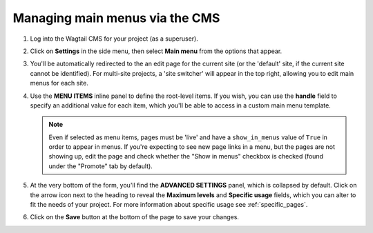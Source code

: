 
.. _main_menus_cms:

===============================
Managing main menus via the CMS
===============================

1.  Log into the Wagtail CMS for your project (as a superuser).

2.  Click on **Settings** in the side menu, then select **Main menu** from the
    options that appear.

3.  You'll be automatically redirected to the an edit page for the current site
    (or the 'default' site, if the current site cannot be identified). For 
    multi-site projects, a 'site switcher' will appear in the top right,
    allowing you to edit main menus for each site. 

    .. image:: _static/images/wagtailmenus-mainmenu-edit.png
        :alt: Screenshot of main menu edit page in Wagtail admin

4.  Use the **MENU ITEMS** inline panel to define the root-level items. If you
    wish, you can use the **handle** field to specify an additional value for
    each item, which you'll be able to access in a custom main menu template.

    .. NOTE:: 
        Even if selected as menu items, pages must be 'live' and have a 
        ``show_in_menus`` value of ``True`` in order to appear in menus. If
        you're expecting to see new page links in a menu, but the pages are not
        showing up, edit the page and check whether the "Show in menus"
        checkbox is checked (found under the "Promote" tab by default).

5.  At the very bottom of the form, you'll find the **ADVANCED SETTINGS** 
    panel, which is collapsed by default. Click on the arrow icon next to the
    heading to reveal the **Maximum levels** and **Specific usage** fields,
    which you can alter to fit the needs of your project. For more information
    about specific usage see :ref:`specific_pages`.

6.  Click on the **Save** button at the bottom of the page to save your
    changes.
